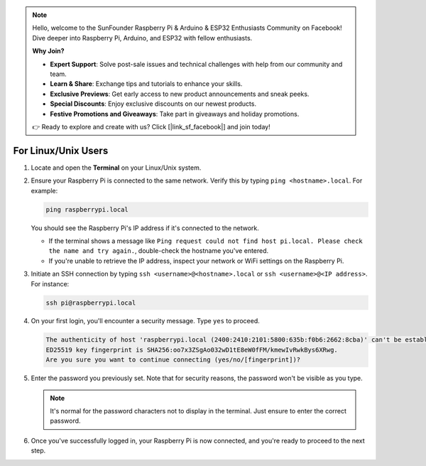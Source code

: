 .. note::

    Hello, welcome to the SunFounder Raspberry Pi & Arduino & ESP32 Enthusiasts Community on Facebook! Dive deeper into Raspberry Pi, Arduino, and ESP32 with fellow enthusiasts.

    **Why Join?**

    - **Expert Support**: Solve post-sale issues and technical challenges with help from our community and team.
    - **Learn & Share**: Exchange tips and tutorials to enhance your skills.
    - **Exclusive Previews**: Get early access to new product announcements and sneak peeks.
    - **Special Discounts**: Enjoy exclusive discounts on our newest products.
    - **Festive Promotions and Giveaways**: Take part in giveaways and holiday promotions.

    👉 Ready to explore and create with us? Click [|link_sf_facebook|] and join today!

For Linux/Unix Users
==========================

#. Locate and open the **Terminal** on your Linux/Unix system.

#. Ensure your Raspberry Pi is connected to the same network. Verify this by typing ``ping <hostname>.local``. For example:

   .. code-block::

       ping raspberrypi.local

   You should see the Raspberry Pi's IP address if it's connected to the network.

   * If the terminal shows a message like ``Ping request could not find host pi.local. Please check the name and try again.``, double-check the hostname you've entered.
   * If you're unable to retrieve the IP address, inspect your network or WiFi settings on the Raspberry Pi.

#. Initiate an SSH connection by typing ``ssh <username>@<hostname>.local`` or ``ssh <username>@<IP address>``. For instance:

   .. code-block::

       ssh pi@raspberrypi.local

#. On your first login, you'll encounter a security message. Type ``yes`` to proceed.

   .. code-block::

       The authenticity of host 'raspberrypi.local (2400:2410:2101:5800:635b:f0b6:2662:8cba)' can't be established.
       ED25519 key fingerprint is SHA256:oo7x3ZSgAo032wD1tE8eW0fFM/kmewIvRwkBys6XRwg.
       Are you sure you want to continue connecting (yes/no/[fingerprint])?

#. Enter the password you previously set. Note that for security reasons, the password won't be visible as you type.

   .. note::
       It's normal for the password characters not to display in the terminal. Just ensure to enter the correct password.

#. Once you've successfully logged in, your Raspberry Pi is now connected, and you're ready to proceed to the next step.